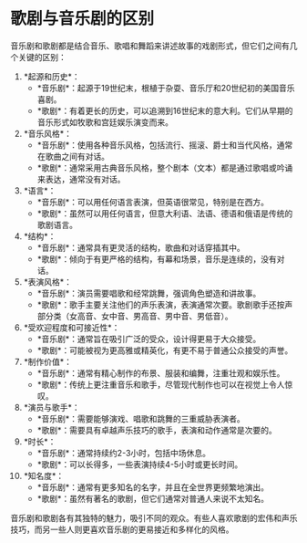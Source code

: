 * 歌剧与音乐剧的区别
:PROPERTIES:
:CUSTOM_ID: 歌剧与音乐剧的区别
:END:
音乐剧和歌剧都是结合音乐、歌唱和舞蹈来讲述故事的戏剧形式，但它们之间有几个关键的区别：

1. *起源和历史*：
   - *音乐剧*：起源于19世纪末，根植于杂耍、音乐厅和20世纪初的美国音乐喜剧。
   - *歌剧*：有着更长的历史，可以追溯到16世纪末的意大利。它们从早期的音乐形式如牧歌和宫廷娱乐演变而来。
2. *音乐风格*：
   - *音乐剧*：使用各种音乐风格，包括流行、摇滚、爵士和当代风格，通常在歌曲之间有对话。
   - *歌剧*：通常采用古典音乐风格，整个剧本（文本）都是通过歌唱或吟诵来表达，通常没有对话。
3. *语言*：
   - *音乐剧*：可以用任何语言表演，但英语很常见，特别是在西方。
   - *歌剧*：虽然可以用任何语言，但意大利语、法语、德语和俄语是传统的歌剧语言。
4. *结构*：
   - *音乐剧*：通常具有更灵活的结构，歌曲和对话穿插其中。
   - *歌剧*：倾向于有更严格的结构，有幕和场景，音乐是连续的，没有对话。
5. *表演风格*：
   - *音乐剧*：演员需要唱歌和经常跳舞，强调角色塑造和讲故事。
   - *歌剧*：歌手主要关注他们的声乐表演，表演通常次要。歌剧歌手还按声部分类（女高音、女中音、男高音、男中音、男低音）。
6. *受欢迎程度和可接近性*：
   - *音乐剧*：通常旨在吸引广泛的受众，设计得更易于大众接受。
   - *歌剧*：可能被视为更高雅或精英化，有更不易于普通公众接受的声誉。
7. *制作价值*：
   - *音乐剧*：通常有精心制作的布景、服装和编舞，注重壮观和娱乐性。
   - *歌剧*：传统上更注重音乐和歌手，尽管现代制作也可以在视觉上令人惊叹。
8. *演员与歌手*：
   - *音乐剧*：需要能够演戏、唱歌和跳舞的三重威胁表演者。
   - *歌剧*：需要具有卓越声乐技巧的歌手，表演和动作通常是次要的。
9. *时长*：
   - *音乐剧*：通常持续约2-3小时，包括中场休息。
   - *歌剧*：可以长得多，一些表演持续4-5小时或更长时间。
10. *知名度*：
    - *音乐剧*：通常有更多知名的名字，并且在全世界更频繁地演出。
    - *歌剧*：虽然有著名的歌剧，但它们通常对普通人来说不太知名。

音乐剧和歌剧各有其独特的魅力，吸引不同的观众。有些人喜欢歌剧的宏伟和声乐技巧，而另一些人则更喜欢音乐剧的更易接近和多样化的风格。
